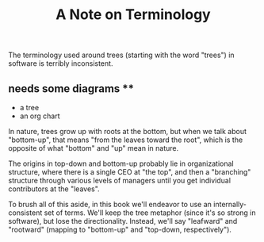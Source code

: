 #+title: A Note on Terminology

The terminology used around trees (starting with the word "trees") in software
is terribly inconsistent.

** needs some diagrams **
- a tree
- an org chart

In nature, trees grow up with roots at the bottom, but when we talk about
"bottom-up", that means "from the leaves toward the root", which is the opposite
of what "bottom" and "up" mean in nature.

The origins in top-down and bottom-up probably lie in organizational structure,
where there is a single CEO at "the top", and then a "branching" structure
through various levels of managers until you get individual contributors at the
"leaves".

To brush all of this aside, in this book we'll endeavor to use an
internally-consistent set of terms. We'll keep the tree metaphor (since it's so
strong in software), but lose the directionality. Instead, we'll say "leafward"
and "rootward" (mapping to "bottom-up" and "top-down, respectively").
